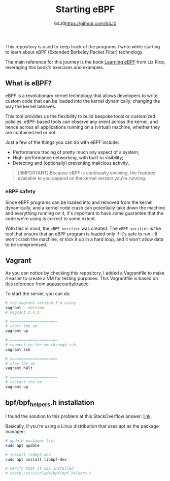#+TITLE: Starting eBPF
#+AUTHOR: 64J0<https://github.com/64J0>

This repository is used to keep track of the programs I write while starting to
learn about eBPF (Extended Berkeley Packet Filter) technology.

The main reference for this journey is the book [[https://github.com/lizrice/learning-ebpf][Learning eBPF]] from Liz Rice,
leveraging this book's exercises and examples.

** What is eBPF?

eBPF is a revolutionary kernel technology that allows developers to write custom
code that can be loaded into the kernel dynamically, changing the way the kernel
behaves.

This tool provides us the flexibility to build bespoke tools or customized
policies. eBPF-based tools can observe any event across the kernel, and hence
across all applications running on a (virtual) machine, whether they are
containerized or not.

Just a few of the things you can do with eBPF include:

+ Performance tracing of pretty much any aspect of a system;
+ High-performance networking, with built-in visibility;
+ Detecting and (optionally) preventing malicious activity.

#+BEGIN_QUOTE
[!IMPORTANT]
Because eBPF is continually evolving, the features available to you depend on
the kernel version you're running.
#+END_QUOTE

*** eBPF safety

Since eBPF programs can be loaded into and removed from the kernel dynamically,
and a kernel code crash can potentially take down the machine and everything
running on it, it's important to have some guarantee that the code we're using
is correct to some extent.

With this in mind, the ~eBPF verifier~ was created. The ~eBPF verifier~ is the
tool that ensure that an eBPF program is loaded only if it's safe to run - it
won't crash the machine, or lock it up in a hard loop, and it won't allow data
to be compromised.

** Vagrant

As you can notice by checking this repository, I added a Vagrantfile to make it
easier to create a VM for testing purposes. This Vagrantfile is based on [[https://aquasecurity.github.io/tracee/v0.9/tutorials/setup-development-machine-with-vagrant/][this
reference]] from [[https://github.com/aquasecurity/tracee][aquasecurity/tracee]].

To start the server, you can do:

#+BEGIN_SRC bash :tangle no
  # the vagrant version I'm using
  vagrant --version
  # Vagrant 2.4.1

  # =====================
  # start the vm
  vagrant up

  # =====================
  # connect to the vm through ssh
  vagrant ssh

  # =====================
  # stop the vm
  vagrant halt

  # =====================
  # restart the vm
  vagrant up
#+END_SRC

** bpf/bpf_helpers.h installation

I found the solution to this problem at this StackOverflow answer: [[https://stackoverflow.com/a/55438649][link]].

Basically, if you're using a Linux distribution that uses apt as the package
manager:

#+BEGIN_SRC bash
  # update packages list
  sudo apt update

  # install libbpf-dev
  sudo apt install libbpf-dev

  # verify that it was installed
  # check /usr/include/bpf/bpf_helpers.h
#+END_SRC
